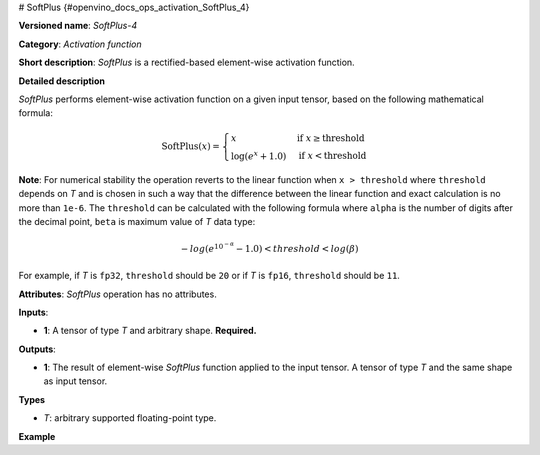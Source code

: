 # SoftPlus {#openvino_docs_ops_activation_SoftPlus_4}


.. meta::
  :description: Learn about SoftPlus-4 - an element-wise, activation operation, which 
                can be performed on a single tensor in OpenVINO.

**Versioned name**: *SoftPlus-4*

**Category**: *Activation function*

**Short description**: *SoftPlus* is a rectified-based element-wise activation function.

**Detailed description**

*SoftPlus* performs element-wise activation function on a given input tensor, based on the following mathematical formula:

.. math::
    
    \begin{equation*}
        \mathrm{SoftPlus}(x) = \begin{cases}
            x & \text{if } x \geq \mathrm{threshold} \\
            \log(e^{x} + 1.0) & \text{if } x < \mathrm{threshold}
        \end{cases}
    \end{equation*}

**Note**: For numerical stability the operation reverts to the linear function when ``x > threshold`` where ``threshold`` depends on *T* and
is chosen in such a way that the difference between the linear function and exact calculation is no more than ``1e-6``.
The ``threshold`` can be calculated with the following formula where ``alpha`` is the number of digits after the decimal point,
``beta`` is maximum value of *T* data type:

.. math::

	-log(e^{10^{-\alpha}} - 1.0) < threshold < log(\beta)

For example, if *T* is ``fp32``, ``threshold`` should be ``20`` or if *T* is ``fp16``, ``threshold`` should be ``11``.

**Attributes**: *SoftPlus* operation has no attributes.


**Inputs**:

*   **1**: A tensor of type *T* and arbitrary shape. **Required.**

**Outputs**:

*   **1**: The result of element-wise *SoftPlus* function applied to the input tensor. A tensor of type *T* and the same shape as input tensor.

**Types**

* *T*: arbitrary supported floating-point type.

**Example**

.. code-block:: xml
   :force:

    <layer ... type="SoftPlus">
        <input>
            <port id="0">
                <dim>256</dim>
                <dim>56</dim>
            </port>
        </input>
        <output>
            <port id="1">
                <dim>256</dim>
                <dim>56</dim>
            </port>
        </output>
    </layer>


